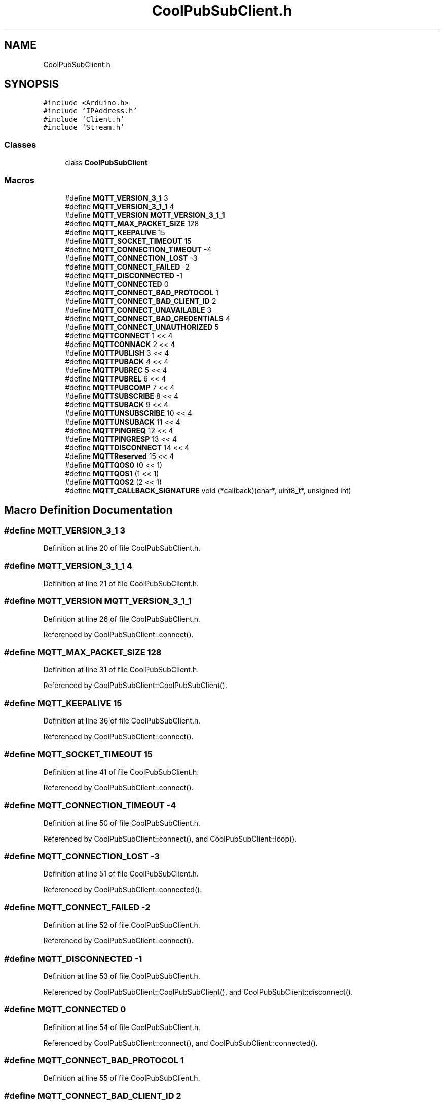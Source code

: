 .TH "CoolPubSubClient.h" 3 "Mon Sep 4 2017" "CoolBoard API" \" -*- nroff -*-
.ad l
.nh
.SH NAME
CoolPubSubClient.h
.SH SYNOPSIS
.br
.PP
\fC#include <Arduino\&.h>\fP
.br
\fC#include 'IPAddress\&.h'\fP
.br
\fC#include 'Client\&.h'\fP
.br
\fC#include 'Stream\&.h'\fP
.br

.SS "Classes"

.in +1c
.ti -1c
.RI "class \fBCoolPubSubClient\fP"
.br
.in -1c
.SS "Macros"

.in +1c
.ti -1c
.RI "#define \fBMQTT_VERSION_3_1\fP   3"
.br
.ti -1c
.RI "#define \fBMQTT_VERSION_3_1_1\fP   4"
.br
.ti -1c
.RI "#define \fBMQTT_VERSION\fP   \fBMQTT_VERSION_3_1_1\fP"
.br
.ti -1c
.RI "#define \fBMQTT_MAX_PACKET_SIZE\fP   128"
.br
.ti -1c
.RI "#define \fBMQTT_KEEPALIVE\fP   15"
.br
.ti -1c
.RI "#define \fBMQTT_SOCKET_TIMEOUT\fP   15"
.br
.ti -1c
.RI "#define \fBMQTT_CONNECTION_TIMEOUT\fP   \-4"
.br
.ti -1c
.RI "#define \fBMQTT_CONNECTION_LOST\fP   \-3"
.br
.ti -1c
.RI "#define \fBMQTT_CONNECT_FAILED\fP   \-2"
.br
.ti -1c
.RI "#define \fBMQTT_DISCONNECTED\fP   \-1"
.br
.ti -1c
.RI "#define \fBMQTT_CONNECTED\fP   0"
.br
.ti -1c
.RI "#define \fBMQTT_CONNECT_BAD_PROTOCOL\fP   1"
.br
.ti -1c
.RI "#define \fBMQTT_CONNECT_BAD_CLIENT_ID\fP   2"
.br
.ti -1c
.RI "#define \fBMQTT_CONNECT_UNAVAILABLE\fP   3"
.br
.ti -1c
.RI "#define \fBMQTT_CONNECT_BAD_CREDENTIALS\fP   4"
.br
.ti -1c
.RI "#define \fBMQTT_CONNECT_UNAUTHORIZED\fP   5"
.br
.ti -1c
.RI "#define \fBMQTTCONNECT\fP   1 << 4"
.br
.ti -1c
.RI "#define \fBMQTTCONNACK\fP   2 << 4"
.br
.ti -1c
.RI "#define \fBMQTTPUBLISH\fP   3 << 4"
.br
.ti -1c
.RI "#define \fBMQTTPUBACK\fP   4 << 4"
.br
.ti -1c
.RI "#define \fBMQTTPUBREC\fP   5 << 4"
.br
.ti -1c
.RI "#define \fBMQTTPUBREL\fP   6 << 4"
.br
.ti -1c
.RI "#define \fBMQTTPUBCOMP\fP   7 << 4"
.br
.ti -1c
.RI "#define \fBMQTTSUBSCRIBE\fP   8 << 4"
.br
.ti -1c
.RI "#define \fBMQTTSUBACK\fP   9 << 4"
.br
.ti -1c
.RI "#define \fBMQTTUNSUBSCRIBE\fP   10 << 4"
.br
.ti -1c
.RI "#define \fBMQTTUNSUBACK\fP   11 << 4"
.br
.ti -1c
.RI "#define \fBMQTTPINGREQ\fP   12 << 4"
.br
.ti -1c
.RI "#define \fBMQTTPINGRESP\fP   13 << 4"
.br
.ti -1c
.RI "#define \fBMQTTDISCONNECT\fP   14 << 4"
.br
.ti -1c
.RI "#define \fBMQTTReserved\fP   15 << 4"
.br
.ti -1c
.RI "#define \fBMQTTQOS0\fP   (0 << 1)"
.br
.ti -1c
.RI "#define \fBMQTTQOS1\fP   (1 << 1)"
.br
.ti -1c
.RI "#define \fBMQTTQOS2\fP   (2 << 1)"
.br
.ti -1c
.RI "#define \fBMQTT_CALLBACK_SIGNATURE\fP   void (*callback)(char*, uint8_t*, unsigned int)"
.br
.in -1c
.SH "Macro Definition Documentation"
.PP 
.SS "#define MQTT_VERSION_3_1   3"

.PP
Definition at line 20 of file CoolPubSubClient\&.h\&.
.SS "#define MQTT_VERSION_3_1_1   4"

.PP
Definition at line 21 of file CoolPubSubClient\&.h\&.
.SS "#define MQTT_VERSION   \fBMQTT_VERSION_3_1_1\fP"

.PP
Definition at line 26 of file CoolPubSubClient\&.h\&.
.PP
Referenced by CoolPubSubClient::connect()\&.
.SS "#define MQTT_MAX_PACKET_SIZE   128"

.PP
Definition at line 31 of file CoolPubSubClient\&.h\&.
.PP
Referenced by CoolPubSubClient::CoolPubSubClient()\&.
.SS "#define MQTT_KEEPALIVE   15"

.PP
Definition at line 36 of file CoolPubSubClient\&.h\&.
.PP
Referenced by CoolPubSubClient::connect()\&.
.SS "#define MQTT_SOCKET_TIMEOUT   15"

.PP
Definition at line 41 of file CoolPubSubClient\&.h\&.
.PP
Referenced by CoolPubSubClient::connect()\&.
.SS "#define MQTT_CONNECTION_TIMEOUT   \-4"

.PP
Definition at line 50 of file CoolPubSubClient\&.h\&.
.PP
Referenced by CoolPubSubClient::connect(), and CoolPubSubClient::loop()\&.
.SS "#define MQTT_CONNECTION_LOST   \-3"

.PP
Definition at line 51 of file CoolPubSubClient\&.h\&.
.PP
Referenced by CoolPubSubClient::connected()\&.
.SS "#define MQTT_CONNECT_FAILED   \-2"

.PP
Definition at line 52 of file CoolPubSubClient\&.h\&.
.PP
Referenced by CoolPubSubClient::connect()\&.
.SS "#define MQTT_DISCONNECTED   \-1"

.PP
Definition at line 53 of file CoolPubSubClient\&.h\&.
.PP
Referenced by CoolPubSubClient::CoolPubSubClient(), and CoolPubSubClient::disconnect()\&.
.SS "#define MQTT_CONNECTED   0"

.PP
Definition at line 54 of file CoolPubSubClient\&.h\&.
.PP
Referenced by CoolPubSubClient::connect(), and CoolPubSubClient::connected()\&.
.SS "#define MQTT_CONNECT_BAD_PROTOCOL   1"

.PP
Definition at line 55 of file CoolPubSubClient\&.h\&.
.SS "#define MQTT_CONNECT_BAD_CLIENT_ID   2"

.PP
Definition at line 56 of file CoolPubSubClient\&.h\&.
.SS "#define MQTT_CONNECT_UNAVAILABLE   3"

.PP
Definition at line 57 of file CoolPubSubClient\&.h\&.
.SS "#define MQTT_CONNECT_BAD_CREDENTIALS   4"

.PP
Definition at line 58 of file CoolPubSubClient\&.h\&.
.SS "#define MQTT_CONNECT_UNAUTHORIZED   5"

.PP
Definition at line 59 of file CoolPubSubClient\&.h\&.
.SS "#define MQTTCONNECT   1 << 4"

.PP
Definition at line 61 of file CoolPubSubClient\&.h\&.
.PP
Referenced by CoolPubSubClient::connect()\&.
.SS "#define MQTTCONNACK   2 << 4"

.PP
Definition at line 62 of file CoolPubSubClient\&.h\&.
.SS "#define MQTTPUBLISH   3 << 4"

.PP
Definition at line 63 of file CoolPubSubClient\&.h\&.
.PP
Referenced by CoolPubSubClient::loop(), CoolPubSubClient::publish(), CoolPubSubClient::publish_P(), and CoolPubSubClient::readPacket()\&.
.SS "#define MQTTPUBACK   4 << 4"

.PP
Definition at line 64 of file CoolPubSubClient\&.h\&.
.PP
Referenced by CoolPubSubClient::loop()\&.
.SS "#define MQTTPUBREC   5 << 4"

.PP
Definition at line 65 of file CoolPubSubClient\&.h\&.
.SS "#define MQTTPUBREL   6 << 4"

.PP
Definition at line 66 of file CoolPubSubClient\&.h\&.
.SS "#define MQTTPUBCOMP   7 << 4"

.PP
Definition at line 67 of file CoolPubSubClient\&.h\&.
.SS "#define MQTTSUBSCRIBE   8 << 4"

.PP
Definition at line 68 of file CoolPubSubClient\&.h\&.
.PP
Referenced by CoolPubSubClient::subscribe()\&.
.SS "#define MQTTSUBACK   9 << 4"

.PP
Definition at line 69 of file CoolPubSubClient\&.h\&.
.SS "#define MQTTUNSUBSCRIBE   10 << 4"

.PP
Definition at line 70 of file CoolPubSubClient\&.h\&.
.PP
Referenced by CoolPubSubClient::unsubscribe()\&.
.SS "#define MQTTUNSUBACK   11 << 4"

.PP
Definition at line 71 of file CoolPubSubClient\&.h\&.
.SS "#define MQTTPINGREQ   12 << 4"

.PP
Definition at line 72 of file CoolPubSubClient\&.h\&.
.PP
Referenced by CoolPubSubClient::loop()\&.
.SS "#define MQTTPINGRESP   13 << 4"

.PP
Definition at line 73 of file CoolPubSubClient\&.h\&.
.PP
Referenced by CoolPubSubClient::loop()\&.
.SS "#define MQTTDISCONNECT   14 << 4"

.PP
Definition at line 74 of file CoolPubSubClient\&.h\&.
.PP
Referenced by CoolPubSubClient::disconnect()\&.
.SS "#define MQTTReserved   15 << 4"

.PP
Definition at line 75 of file CoolPubSubClient\&.h\&.
.SS "#define MQTTQOS0   (0 << 1)"

.PP
Definition at line 77 of file CoolPubSubClient\&.h\&.
.SS "#define MQTTQOS1   (1 << 1)"

.PP
Definition at line 78 of file CoolPubSubClient\&.h\&.
.PP
Referenced by CoolPubSubClient::loop(), CoolPubSubClient::readPacket(), CoolPubSubClient::subscribe(), and CoolPubSubClient::unsubscribe()\&.
.SS "#define MQTTQOS2   (2 << 1)"

.PP
Definition at line 79 of file CoolPubSubClient\&.h\&.
.SS "#define MQTT_CALLBACK_SIGNATURE   void (*callback)(char*, uint8_t*, unsigned int)"

.PP
Definition at line 85 of file CoolPubSubClient\&.h\&.
.SH "Author"
.PP 
Generated automatically by Doxygen for CoolBoard API from the source code\&.

